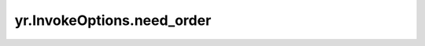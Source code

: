 .. _need_order:

yr.InvokeOptions.need_order
--------------------------------

.. py:attribute:: InvokeOptions.need_order
   :type: bool
   :value: False

   是否启用顺序保持。仅对有状态函数有效。